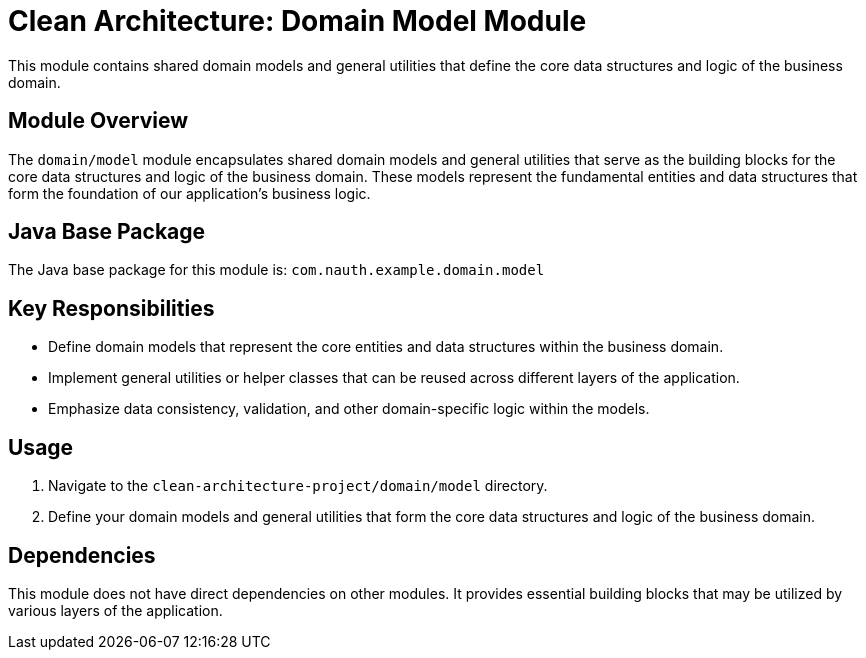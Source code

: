 = Clean Architecture: Domain Model Module

This module contains shared domain models and general utilities that define the core data structures and logic of the business domain.

== Module Overview

The `domain/model` module encapsulates shared domain models and general utilities that serve as the building blocks for the core data structures and logic of the business domain. These models represent the fundamental entities and data structures that form the foundation of our application's business logic.

== Java Base Package

The Java base package for this module is: `com.nauth.example.domain.model`

== Key Responsibilities

- Define domain models that represent the core entities and data structures within the business domain.
- Implement general utilities or helper classes that can be reused across different layers of the application.
- Emphasize data consistency, validation, and other domain-specific logic within the models.

== Usage

1. Navigate to the `clean-architecture-project/domain/model` directory.
2. Define your domain models and general utilities that form the core data structures and logic of the business domain.

== Dependencies

This module does not have direct dependencies on other modules. It provides essential building blocks that may be utilized by various layers of the application.
